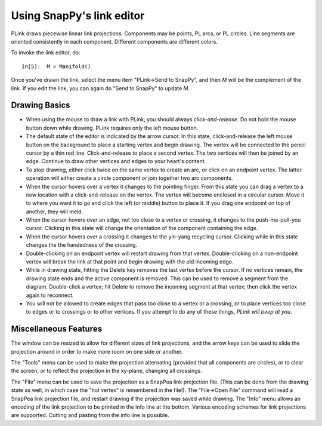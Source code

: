 .. Documentation of the plink part of SnapPy

Using SnapPy's link editor
=================================

PLink draws piecewise linear link projections.  Components may be
points, PL arcs, or PL circles.  Line segments are oriented consistently in
each component.  Different components are different colors.

..  image:: plink-action.png
    :align: right

To invoke the link editor, do::

  In[5]:  M = Manifold()

Once you've drawn the link, select the menu item "PLink->Send to
SnapPy", and then *M* will be the complement of the link.  If you edit
the link, you can again do "Send to SnapPy" to update *M*.  

Drawing Basics
------------------------------

* When using the mouse to draw a link with PLink, you should always
  *click-and-release*.  Do not hold the mouse button down while drawing.
  PLink requires only the left mouse button.
 
* The default state of the editor is indicated by the arrow cursor.
  In this state, click-and-release the left mouse button on the
  background to place a starting vertex and begin drawing.  The vertex
  will be connected to the pencil cursor by a thin red line.
  Click-and-release to place a second vertex.  The two vertices will
  then be joined by an edge. Continue to draw other vertices and edges
  to your heart's content.

* To stop drawing, either click twice on the same vertex to create an
  arc, or click on an endpoint vertex.  The latter operation will
  either create a circle component or join together two arc
  components.

* When the cursor hovers over a vertex it changes to the pointing
  finger.  From this state you can drag a vertex to a new location
  with a click-and-release on the vertex. The vertex will become
  enclosed in a circular cursor.  Move it to where you want it to go
  and click the left (or middle) button to place it.  If you drag one
  endpoint on top of another, they will meld.

* When the cursor hovers over an edge, not too close to a vertex or
  crossing, it changes to the push-me-pull-you cursor.  Clicking in
  this state will change the orientation of the component containing
  the edge.

* When the cursor hovers over a crossing it changes to the yin-yang
  recycling cursor.  Clicking while in this state changes the the
  handedness of the crossing.

* Double-clicking on an endpoint vertex will restart drawing from
  that vertex.  Double-clicking on a non-endpoint vertex will break
  the link at that point and begin drawing with the old incoming edge.

* While in drawing state, hitting the Delete key removes the last
  vertex before the cursor.  If no vertices remain, the drawing state
  ends and the active component is removed.  This can be used to
  remove a segment from the diagram.  Double-click a vertex; hit
  Delete to remove the incoming segment at that vertex; then click the
  vertex again to reconnect.

* You will not be allowed to create edges that pass too close to a
  vertex or a crossing, or to place vertices too close to edges or to
  crossings or to other vertices.  If you attempt to do any of these
  things, *PLink will beep at you*.

Miscellaneous Features
---------------------------------

The window can be resized to allow for different sizes of link
projections, and the arrow keys can be used to slide the projection
around in order to make more room on one side or another.

The "Tools" menu can be used to make the projection alternating
(provided that all components are circles), or to clear the screen,
or to reflect the projection in the xy-plane, changing all crossings.

The "File" menu can be used to save the projection as a SnapPea
link projection file.  (This can be done from the drawing state as
well, in which case the "hot vertex" is remembered in the file!).  The
"File->Open File" command will read a SnapPea link projection file,
and restart drawing if the projection was saved while drawing.  The
"Info" menu allows an encoding of the link projection to be printed
in the info line at the bottom.  Various encoding schemes for link
projections are supported.  Cutting and pasting from the info line
is possible.



